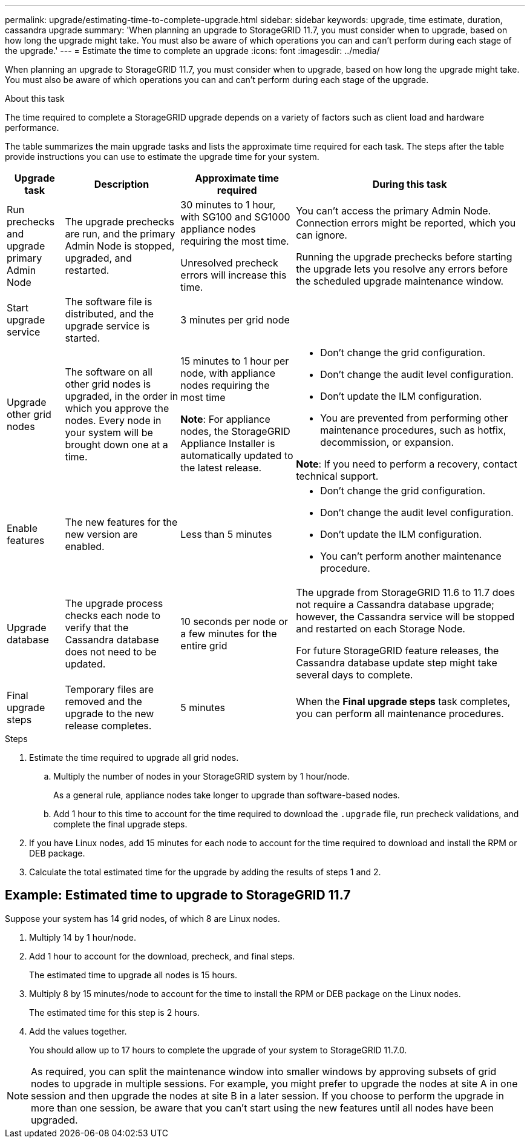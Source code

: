 ---
permalink: upgrade/estimating-time-to-complete-upgrade.html
sidebar: sidebar
keywords: upgrade, time estimate, duration, cassandra upgrade
summary: 'When planning an upgrade to StorageGRID 11.7, you must consider when to upgrade, based on how long the upgrade might take. You must also be aware of which operations you can and can't perform during each stage of the upgrade.'
---
= Estimate the time to complete an upgrade
:icons: font
:imagesdir: ../media/

[.lead]
When planning an upgrade to StorageGRID 11.7, you must consider when to upgrade, based on how long the upgrade might take. You must also be aware of which operations you can and can't perform during each stage of the upgrade.

.About this task
The time required to complete a StorageGRID upgrade depends on a variety of factors such as client load and hardware performance.

The table summarizes the main upgrade tasks and lists the approximate time required for each task. The steps after the table provide instructions you can use to estimate the upgrade time for your system.

[cols="1a,2a,2a,4a" options="header"]
|===
| Upgrade task| Description| Approximate time required| During this task


| Run prechecks and upgrade primary Admin Node
| The upgrade prechecks are run, and the primary Admin Node is stopped, upgraded, and restarted. 
| 30 minutes to 1 hour, with SG100 and SG1000 appliance nodes requiring the most time. 

Unresolved precheck errors will increase this time. 

| You can't access the primary Admin Node. Connection errors might be reported, which you can ignore.

Running the upgrade prechecks before starting the upgrade lets you resolve any errors before the scheduled upgrade maintenance window.

| Start upgrade service
| The software file is distributed, and the upgrade service is started.
| 3 minutes per grid node
| 

| Upgrade other grid nodes
| The software on all other grid nodes is upgraded, in the order in which you approve the nodes. Every node in your system will be brought down one at a time.
| 15 minutes to 1 hour per node, with appliance nodes requiring the most time

*Note*: For appliance nodes, the StorageGRID Appliance Installer is automatically updated to the latest release.

| 
* Don't change the grid configuration.
* Don't change the audit level configuration.
* Don't update the ILM configuration.
* You are prevented from performing other maintenance procedures, such as hotfix, decommission, or expansion.

*Note*: If you need to perform a recovery, contact technical support.

| Enable features
| The new features for the new version are enabled.
| Less than 5 minutes
| 
* Don't change the grid configuration.
* Don't change the audit level configuration.
* Don't update the ILM configuration.
* You can't perform another maintenance procedure.

| Upgrade database
| The upgrade process checks each node to verify that the Cassandra database does not need to be updated.
| 10 seconds per node or a few minutes for the entire grid
| The upgrade from StorageGRID 11.6 to 11.7 does not require a Cassandra database upgrade; however, the Cassandra service will be stopped and restarted on each Storage Node. 

For future StorageGRID feature releases, the Cassandra database update step might take several days to complete.

| Final upgrade steps
| Temporary files are removed and the upgrade to the new release completes.
| 5 minutes
| When the *Final upgrade steps* task completes, you can perform all maintenance procedures.

|===

.Steps

. Estimate the time required to upgrade all grid nodes.
 .. Multiply the number of nodes in your StorageGRID system by 1 hour/node.
+
As a general rule, appliance nodes take longer to upgrade than software-based nodes.
 
 .. Add 1 hour to this time to account for the time required to download the `.upgrade` file, run precheck validations, and complete the final upgrade steps.
. If you have Linux nodes, add 15 minutes for each node to account for the time required to download and install the RPM or DEB package.
. Calculate the total estimated time for the upgrade by adding the results of steps 1 and 2.

== Example: Estimated time to upgrade to StorageGRID 11.7

Suppose your system has 14 grid nodes, of which 8 are Linux nodes.

. Multiply 14 by 1 hour/node.

. Add 1 hour to account for the download, precheck, and final steps.
+
The estimated time to upgrade all nodes is 15 hours.

. Multiply 8 by 15 minutes/node to account for the time to install the RPM or DEB package on the Linux nodes.
+
The estimated time for this step is 2 hours.

. Add the values together.
+
You should allow up to 17 hours to complete the upgrade of your system to StorageGRID 11.7.0.

NOTE: As required, you can split the maintenance window into smaller windows by approving subsets of grid nodes to upgrade in multiple sessions. For example, you might prefer to upgrade the nodes at site A in one session and then upgrade the nodes at site B in a later session. If you choose to perform the upgrade in more than one session, be aware that you can't start using the new features until all nodes have been upgraded.
